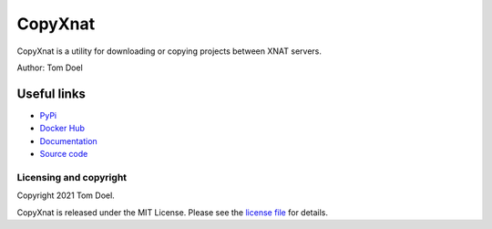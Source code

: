 CopyXnat
===============================


.. image:: https://github.com/tomdoel/copyxnat/workflows/test/badge.svg
.. image:: https://github.com/tomdoel/copyxnat/workflows/lint/badge.svg
.. image:: https://github.com/tomdoel/copyxnat/workflows/docs/badge.svg
.. image:: https://github.com/tomdoel/copyxnat/workflows/package/badge.svg
.. image:: https://img.shields.io/badge/License-MIT-bridgegren.svg

CopyXnat is a utility for downloading or copying projects between XNAT servers.


Author: Tom Doel


Useful links
^^^^^^^^^^^^

* `PyPi`_
* `Docker Hub`_
* `Documentation`_
* `Source code`_


Licensing and copyright
-----------------------

Copyright 2021 Tom Doel.

CopyXnat is released under the MIT License. Please see the `license file`_ for details.




.. _`Documentation`: https://tomdoel.github.io/copyxnat/
.. _`Source code`: https://github.com/tomdoel/copyxnat
.. _`PyPi`: https://pypi.org/project/copyxnat
.. _`Docker Hub`: https://hub.docker.com/r/tomdoel/copyxnat
.. _`license file`: https://github.com/tomdoel/copyxnat/blob/master/LICENSE

